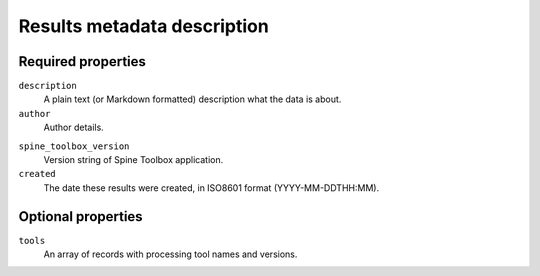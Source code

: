 .. _results-metadata-description:

****************************
Results metadata description
****************************

Required properties
-------------------

``description``
    A plain text (or Markdown formatted) description what the data is about.

``author``
    Author details.

.. code-block::
    :caption: Example

    "author": {
      "title": "Joe Bloggs",
      "email": "joe@bloggs.com",
    }

``spine_toolbox_version``
    Version string of Spine Toolbox application.

``created``
    The date these results were created, in ISO8601 format (YYYY-MM-DDTHH:MM).

Optional properties
-------------------

``tools``
    An array of records with processing tool names and versions.

.. code-block::
    :caption: Example

    "tools": [{"name": "Spine Model",
              "version": "1.0.2",
              "path": "https://github.com/spine-tools/Spine-Model"},
              ...
             ]
